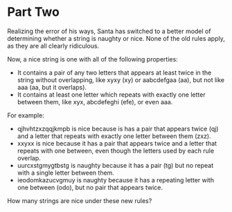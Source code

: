 * Part Two
Realizing the error of his ways, Santa has switched to a better model of determining whether a string is naughty or
nice. None of the old rules apply, as they are all clearly ridiculous.

Now, a nice string is one with all of the following properties:

- It contains a pair of any two letters that appears at least twice in the string without overlapping, like xyxy (xy) or
  aabcdefgaa (aa), but not like aaa (aa, but it overlaps).
- It contains at least one letter which repeats with exactly one letter between them, like xyx, abcdefeghi (efe), or
  even aaa.

For example:

- qjhvhtzxzqqjkmpb is nice because is has a pair that appears twice (qj) and a letter that repeats with exactly one letter between them (zxz).
- xxyxx is nice because it has a pair that appears twice and a letter that repeats with one between, even though the letters used by each rule overlap.
- uurcxstgmygtbstg is naughty because it has a pair (tg) but no repeat with a single letter between them.
- ieodomkazucvgmuy is naughty because it has a repeating letter with one between (odo), but no pair that appears twice.

How many strings are nice under these new rules?

